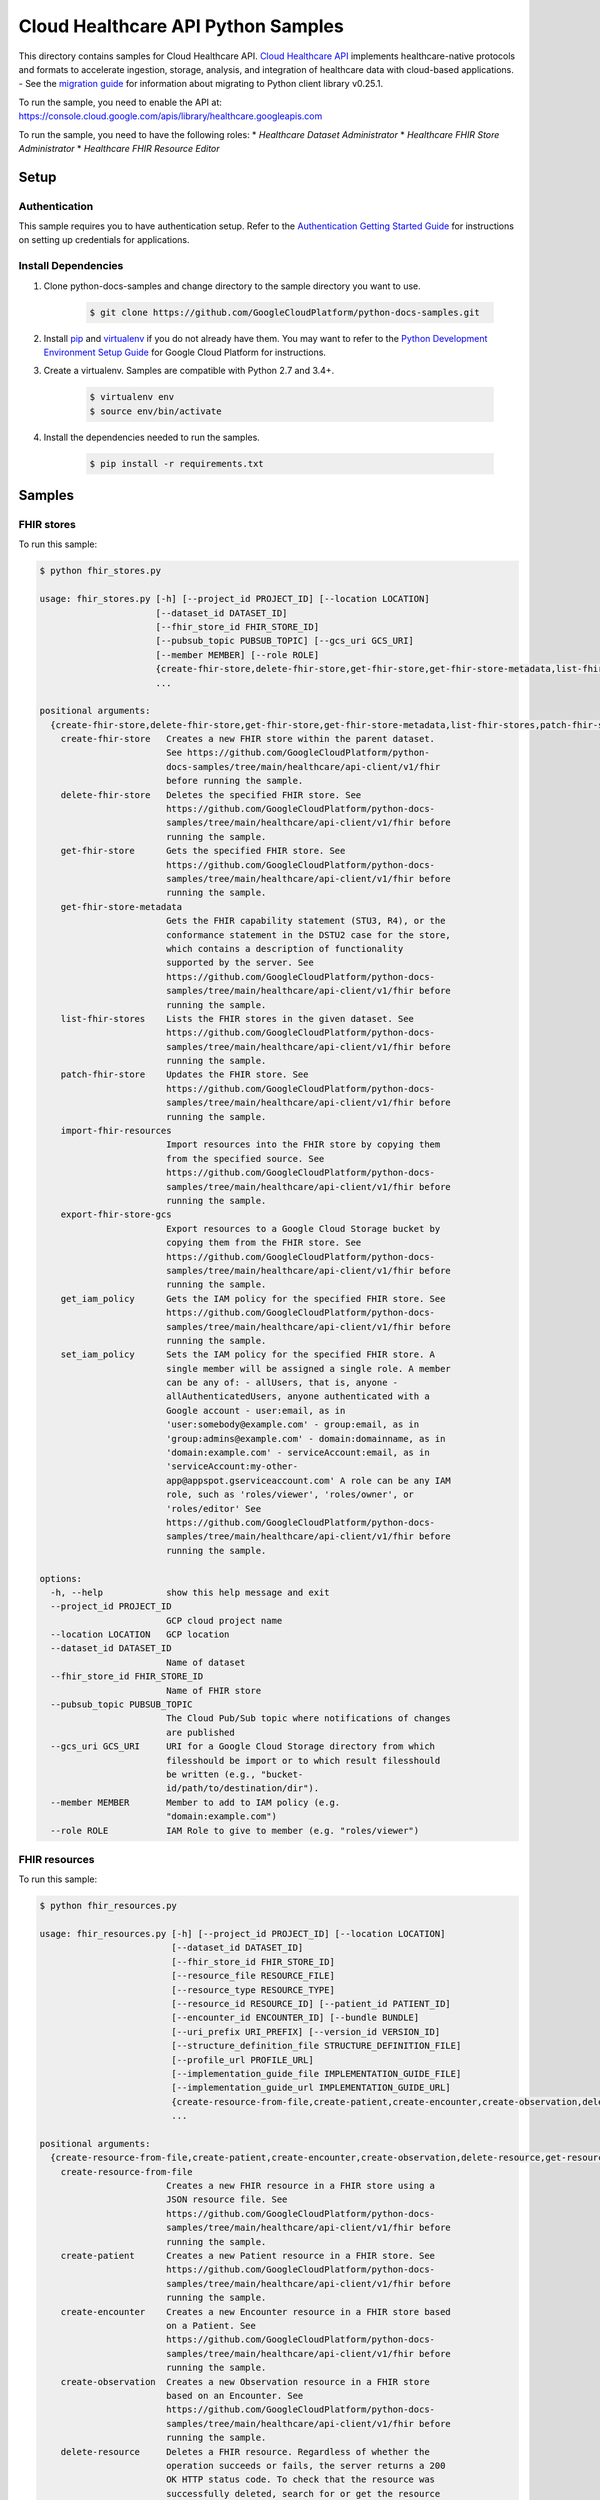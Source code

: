.. This file is automatically generated. Do not edit this file directly.

Cloud Healthcare API Python Samples
===============================================================================

.. image:: https://gstatic.com/cloudssh/images/open-btn.png
   :target: https://console.cloud.google.com/cloudshell/open?git_repo=https://github.com/GoogleCloudPlatform/python-docs-samples&page=editor&open_in_editor=healthcare/api-client/v1/fhir/README.rst


This directory contains samples for Cloud Healthcare API. `Cloud Healthcare API`_ implements healthcare-native protocols and formats to accelerate ingestion, storage, analysis, and integration of healthcare data with cloud-based applications.
- See the `migration guide`_ for information about migrating to Python client library v0.25.1.

.. _migration guide: https://cloud.google.com/vision/docs/python-client-migration




.. _Cloud Healthcare API: https://cloud.google.com/healthcare/docs

To run the sample, you need to enable the API at: https://console.cloud.google.com/apis/library/healthcare.googleapis.com


To run the sample, you need to have the following roles:
* `Healthcare Dataset Administrator`
* `Healthcare FHIR Store Administrator`
* `Healthcare FHIR Resource Editor`



Setup
-------------------------------------------------------------------------------


Authentication
++++++++++++++

This sample requires you to have authentication setup. Refer to the
`Authentication Getting Started Guide`_ for instructions on setting up
credentials for applications.

.. _Authentication Getting Started Guide:
    https://cloud.google.com/docs/authentication/getting-started

Install Dependencies
++++++++++++++++++++

#. Clone python-docs-samples and change directory to the sample directory you want to use.

    .. code-block:: bash

        $ git clone https://github.com/GoogleCloudPlatform/python-docs-samples.git

#. Install `pip`_ and `virtualenv`_ if you do not already have them. You may want to refer to the `Python Development Environment Setup Guide`_ for Google Cloud Platform for instructions.

   .. _Python Development Environment Setup Guide:
       https://cloud.google.com/python/setup

#. Create a virtualenv. Samples are compatible with Python 2.7 and 3.4+.

    .. code-block:: bash

        $ virtualenv env
        $ source env/bin/activate

#. Install the dependencies needed to run the samples.

    .. code-block:: bash

        $ pip install -r requirements.txt

.. _pip: https://pip.pypa.io/
.. _virtualenv: https://virtualenv.pypa.io/

Samples
-------------------------------------------------------------------------------

FHIR stores
+++++++++++++++++++++++++++++++++++++++++++++++++++++++++++++++++++++++++++++++

.. image:: https://gstatic.com/cloudssh/images/open-btn.png
   :target: https://console.cloud.google.com/cloudshell/open?git_repo=https://github.com/GoogleCloudPlatform/python-docs-samples&page=editor&open_in_editor=healthcare/api-client/v1/fhir/fhir_stores.py,healthcare/api-client/v1/fhir/README.rst




To run this sample:

.. code-block:: bash

    $ python fhir_stores.py

    usage: fhir_stores.py [-h] [--project_id PROJECT_ID] [--location LOCATION]
                          [--dataset_id DATASET_ID]
                          [--fhir_store_id FHIR_STORE_ID]
                          [--pubsub_topic PUBSUB_TOPIC] [--gcs_uri GCS_URI]
                          [--member MEMBER] [--role ROLE]
                          {create-fhir-store,delete-fhir-store,get-fhir-store,get-fhir-store-metadata,list-fhir-stores,patch-fhir-store,import-fhir-resources,export-fhir-store-gcs,get_iam_policy,set_iam_policy}
                          ...

    positional arguments:
      {create-fhir-store,delete-fhir-store,get-fhir-store,get-fhir-store-metadata,list-fhir-stores,patch-fhir-store,import-fhir-resources,export-fhir-store-gcs,get_iam_policy,set_iam_policy}
        create-fhir-store   Creates a new FHIR store within the parent dataset.
                            See https://github.com/GoogleCloudPlatform/python-
                            docs-samples/tree/main/healthcare/api-client/v1/fhir
                            before running the sample.
        delete-fhir-store   Deletes the specified FHIR store. See
                            https://github.com/GoogleCloudPlatform/python-docs-
                            samples/tree/main/healthcare/api-client/v1/fhir before
                            running the sample.
        get-fhir-store      Gets the specified FHIR store. See
                            https://github.com/GoogleCloudPlatform/python-docs-
                            samples/tree/main/healthcare/api-client/v1/fhir before
                            running the sample.
        get-fhir-store-metadata
                            Gets the FHIR capability statement (STU3, R4), or the
                            conformance statement in the DSTU2 case for the store,
                            which contains a description of functionality
                            supported by the server. See
                            https://github.com/GoogleCloudPlatform/python-docs-
                            samples/tree/main/healthcare/api-client/v1/fhir before
                            running the sample.
        list-fhir-stores    Lists the FHIR stores in the given dataset. See
                            https://github.com/GoogleCloudPlatform/python-docs-
                            samples/tree/main/healthcare/api-client/v1/fhir before
                            running the sample.
        patch-fhir-store    Updates the FHIR store. See
                            https://github.com/GoogleCloudPlatform/python-docs-
                            samples/tree/main/healthcare/api-client/v1/fhir before
                            running the sample.
        import-fhir-resources
                            Import resources into the FHIR store by copying them
                            from the specified source. See
                            https://github.com/GoogleCloudPlatform/python-docs-
                            samples/tree/main/healthcare/api-client/v1/fhir before
                            running the sample.
        export-fhir-store-gcs
                            Export resources to a Google Cloud Storage bucket by
                            copying them from the FHIR store. See
                            https://github.com/GoogleCloudPlatform/python-docs-
                            samples/tree/main/healthcare/api-client/v1/fhir before
                            running the sample.
        get_iam_policy      Gets the IAM policy for the specified FHIR store. See
                            https://github.com/GoogleCloudPlatform/python-docs-
                            samples/tree/main/healthcare/api-client/v1/fhir before
                            running the sample.
        set_iam_policy      Sets the IAM policy for the specified FHIR store. A
                            single member will be assigned a single role. A member
                            can be any of: - allUsers, that is, anyone -
                            allAuthenticatedUsers, anyone authenticated with a
                            Google account - user:email, as in
                            'user:somebody@example.com' - group:email, as in
                            'group:admins@example.com' - domain:domainname, as in
                            'domain:example.com' - serviceAccount:email, as in
                            'serviceAccount:my-other-
                            app@appspot.gserviceaccount.com' A role can be any IAM
                            role, such as 'roles/viewer', 'roles/owner', or
                            'roles/editor' See
                            https://github.com/GoogleCloudPlatform/python-docs-
                            samples/tree/main/healthcare/api-client/v1/fhir before
                            running the sample.

    options:
      -h, --help            show this help message and exit
      --project_id PROJECT_ID
                            GCP cloud project name
      --location LOCATION   GCP location
      --dataset_id DATASET_ID
                            Name of dataset
      --fhir_store_id FHIR_STORE_ID
                            Name of FHIR store
      --pubsub_topic PUBSUB_TOPIC
                            The Cloud Pub/Sub topic where notifications of changes
                            are published
      --gcs_uri GCS_URI     URI for a Google Cloud Storage directory from which
                            filesshould be import or to which result filesshould
                            be written (e.g., "bucket-
                            id/path/to/destination/dir").
      --member MEMBER       Member to add to IAM policy (e.g.
                            "domain:example.com")
      --role ROLE           IAM Role to give to member (e.g. "roles/viewer")



FHIR resources
+++++++++++++++++++++++++++++++++++++++++++++++++++++++++++++++++++++++++++++++

.. image:: https://gstatic.com/cloudssh/images/open-btn.png
   :target: https://console.cloud.google.com/cloudshell/open?git_repo=https://github.com/GoogleCloudPlatform/python-docs-samples&page=editor&open_in_editor=healthcare/api-client/v1/fhir/fhir_resources.py,healthcare/api-client/v1/fhir/README.rst




To run this sample:

.. code-block:: bash

    $ python fhir_resources.py

    usage: fhir_resources.py [-h] [--project_id PROJECT_ID] [--location LOCATION]
                             [--dataset_id DATASET_ID]
                             [--fhir_store_id FHIR_STORE_ID]
                             [--resource_file RESOURCE_FILE]
                             [--resource_type RESOURCE_TYPE]
                             [--resource_id RESOURCE_ID] [--patient_id PATIENT_ID]
                             [--encounter_id ENCOUNTER_ID] [--bundle BUNDLE]
                             [--uri_prefix URI_PREFIX] [--version_id VERSION_ID]
                             [--structure_definition_file STRUCTURE_DEFINITION_FILE]
                             [--profile_url PROFILE_URL]
                             [--implementation_guide_file IMPLEMENTATION_GUIDE_FILE]
                             [--implementation_guide_url IMPLEMENTATION_GUIDE_URL]
                             {create-resource-from-file,create-patient,create-encounter,create-observation,delete-resource,get-resource,list-resource-history,execute-bundle,get-resource-history,delete-resource-purge,update-resource,patch-resource,search-resources-get,search-resources-post,get-patient-everything,create-structure-definition,create-implementation-guide,enable-implementation-guide,validate-resource,validate-resource-profile-url}
                             ...

    positional arguments:
      {create-resource-from-file,create-patient,create-encounter,create-observation,delete-resource,get-resource,list-resource-history,execute-bundle,get-resource-history,delete-resource-purge,update-resource,patch-resource,search-resources-get,search-resources-post,get-patient-everything,create-structure-definition,create-implementation-guide,enable-implementation-guide,validate-resource,validate-resource-profile-url}
        create-resource-from-file
                            Creates a new FHIR resource in a FHIR store using a
                            JSON resource file. See
                            https://github.com/GoogleCloudPlatform/python-docs-
                            samples/tree/main/healthcare/api-client/v1/fhir before
                            running the sample.
        create-patient      Creates a new Patient resource in a FHIR store. See
                            https://github.com/GoogleCloudPlatform/python-docs-
                            samples/tree/main/healthcare/api-client/v1/fhir before
                            running the sample.
        create-encounter    Creates a new Encounter resource in a FHIR store based
                            on a Patient. See
                            https://github.com/GoogleCloudPlatform/python-docs-
                            samples/tree/main/healthcare/api-client/v1/fhir before
                            running the sample.
        create-observation  Creates a new Observation resource in a FHIR store
                            based on an Encounter. See
                            https://github.com/GoogleCloudPlatform/python-docs-
                            samples/tree/main/healthcare/api-client/v1/fhir before
                            running the sample.
        delete-resource     Deletes a FHIR resource. Regardless of whether the
                            operation succeeds or fails, the server returns a 200
                            OK HTTP status code. To check that the resource was
                            successfully deleted, search for or get the resource
                            and see if it exists. See
                            https://github.com/GoogleCloudPlatform/python-docs-
                            samples/tree/main/healthcare/api-client/v1/fhir before
                            running the sample.
        get-resource        Gets a FHIR resource. See
                            https://github.com/GoogleCloudPlatform/python-docs-
                            samples/tree/main/healthcare/api-client/v1/fhir before
                            running the sample.
        list-resource-history
                            Gets the history of a resource. See
                            https://github.com/GoogleCloudPlatform/python-docs-
                            samples/tree/main/healthcare/api-client/v1/fhir before
                            running the sample.
        execute-bundle      Executes the operations in the given bundle. See
                            https://github.com/GoogleCloudPlatform/python-docs-
                            samples/tree/main/healthcare/api-client/v1/fhir before
                            running the sample.
        get-resource-history
                            Gets a version resource. See
                            https://github.com/GoogleCloudPlatform/python-docs-
                            samples/tree/main/healthcare/api-client/v1/fhir before
                            running the sample.
        delete-resource-purge
                            Deletes versions of a resource (excluding current
                            version). See
                            https://github.com/GoogleCloudPlatform/python-docs-
                            samples/tree/main/healthcare/api-client/v1/fhir before
                            running the sample.
        update-resource     Updates an existing resource. See
                            https://github.com/GoogleCloudPlatform/python-docs-
                            samples/tree/main/healthcare/api-client/v1/fhir before
                            running the sample.
        patch-resource      Updates part of an existing resource. See
                            https://github.com/GoogleCloudPlatform/python-docs-
                            samples/tree/main/healthcare/api-client/v1/fhir before
                            running the sample.
        search-resources-get
                            Uses the searchResources GET method to search for
                            resources in the given FHIR store. See
                            https://github.com/GoogleCloudPlatform/python-docs-
                            samples/tree/main/healthcare/api-client/v1/fhir before
                            running the sample.
        search-resources-post
                            Uses the searchResources GET method to search for
                            resources in the given FHIR store. See
                            https://github.com/GoogleCloudPlatform/python-docs-
                            samples/tree/main/healthcare/api-client/v1/fhir before
                            running the sample.
        get-patient-everything
                            Gets all the resources in the patient compartment. See
                            https://github.com/GoogleCloudPlatform/python-docs-
                            samples/tree/main/healthcare/api-client/v1/fhir before
                            running the sample.
        create-structure-definition
                            Creates a new StructureDefinition resource in a FHIR
                            store from a StructureDefinition JSON file. See
                            https://github.com/GoogleCloudPlatform/python-docs-
                            samples/tree/main/healthcare/api-client/v1/fhir before
                            running the sample.
        create-implementation-guide
                            Creates a new ImplementationGuide resource in a FHIR
                            store from an ImplementationGuide JSON file. See
                            https://github.com/GoogleCloudPlatform/python-docs-
                            samples/tree/main/healthcare/api-client/v1/fhir before
                            running the sample.
        enable-implementation-guide
                            Patches an existing FHIR store to enable an
                            ImplementationGuide resource that exists in the FHIR
                            store. See
                            https://github.com/GoogleCloudPlatform/python-docs-
                            samples/tree/main/healthcare/api-client/v1/fhir before
                            running the sample.
        validate-resource   Validates an input FHIR resource's conformance to the
                            base profile configured on the FHIR store. See
                            https://github.com/GoogleCloudPlatform/python-docs-
                            samples/tree/main/healthcare/api-client/v1/fhir before
                            running the sample.
        validate-resource-profile-url
                            Validates an input FHIR resource's conformance to a
                            profile URL. The profile StructureDefinition resource
                            must exist in the FHIR store before performing
                            validation against the URL. See
                            https://github.com/GoogleCloudPlatform/python-docs-
                            samples/tree/main/healthcare/api-client/v1/fhir before
                            running the sample.

    options:
      -h, --help            show this help message and exit
      --project_id PROJECT_ID
                            GCP project name
      --location LOCATION   GCP location
      --dataset_id DATASET_ID
                            Name of dataset
      --fhir_store_id FHIR_STORE_ID
                            Name of FHIR store
      --resource_file RESOURCE_FILE
                            A JSON file containing the contents of a FHIR resource
                            to create
      --resource_type RESOURCE_TYPE
                            The type of resource. First letter must be capitalized
      --resource_id RESOURCE_ID
                            Identifier for a FHIR resource
      --patient_id PATIENT_ID
                            Identifier for a Patient resource. Can be used as a
                            reference for an Encounter/Observation
      --encounter_id ENCOUNTER_ID
                            Identifier for an Encounter resource. Can be used as a
                            reference for an Observation
      --bundle BUNDLE       Name of file containing bundle of operations to
                            execute
      --uri_prefix URI_PREFIX
                            Prefix of gs:// URIs for import and export
      --version_id VERSION_ID
                            Version of a FHIR resource
      --structure_definition_file STRUCTURE_DEFINITION_FILE
                            A StructureDefinition resource JSON file
      --profile_url PROFILE_URL
                            The canonical URL of the FHIR profile to validate
                            against
      --implementation_guide_file IMPLEMENTATION_GUIDE_FILE
                            An ImplementationGuide resource JSON file
      --implementation_guide_url IMPLEMENTATION_GUIDE_URL
                            the URL defined in the 'url' property of the
                            ImplementationGuide resource





The client library
-------------------------------------------------------------------------------

This sample uses the `Google Cloud Client Library for Python`_.
You can read the documentation for more details on API usage and use GitHub
to `browse the source`_ and  `report issues`_.

.. _Google Cloud Client Library for Python:
    https://googlecloudplatform.github.io/google-cloud-python/
.. _browse the source:
    https://github.com/GoogleCloudPlatform/google-cloud-python
.. _report issues:
    https://github.com/GoogleCloudPlatform/google-cloud-python/issues


.. _Google Cloud SDK: https://cloud.google.com/sdk/